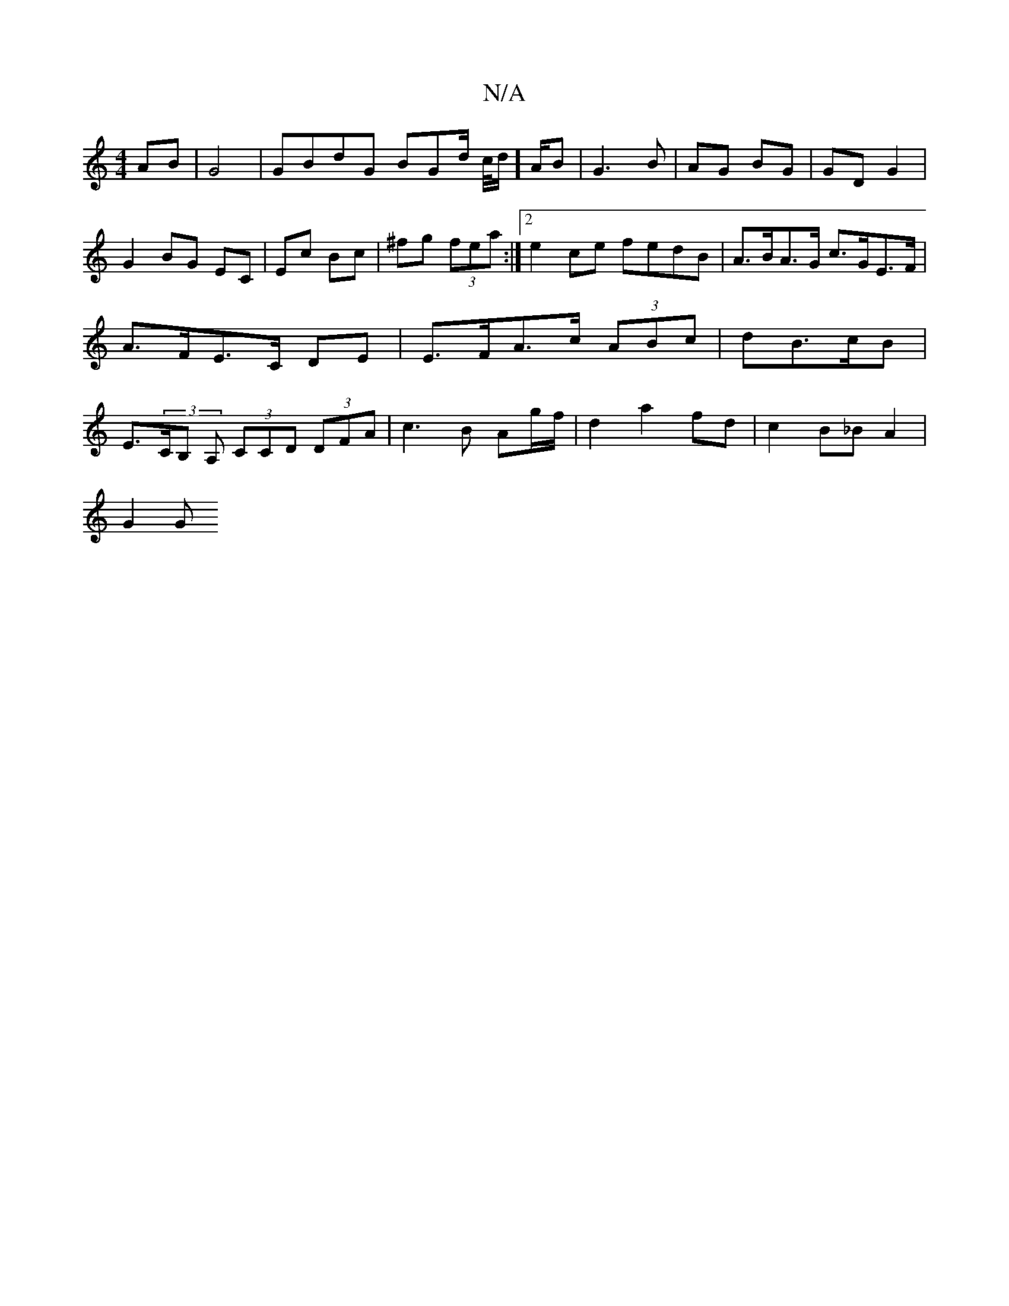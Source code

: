 X:1
T:N/A
M:4/4
R:N/A
K:Cmajor
2 AB|G4 | GBdG BGd/2 c/4d/]A/B | G3B | AG BG | GD G2 | G2 BG EC|Ec Bc|^fg (3fea :|2 e2ce fedB | A>BA>G c>GE>F|A>FE>C DE|E>FA>c (3ABc|dB>cB | E>(3CB, A, (3CCD (3DFA|c3 B Ag/f/|d2 a2 fd| c2 B_B A2 |
G2G